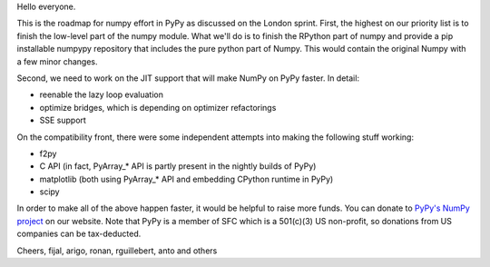
Hello everyone.

This is the roadmap for numpy effort in PyPy as discussed on the London sprint.
First, the highest on our priority list is to finish the low-level part
of the numpy module. What
we'll do is to finish the RPython part of numpy and provide a pip installable
numpypy repository that includes the pure python part of Numpy. This would
contain the original Numpy with a few minor changes.

Second, we need to work on the JIT support that will make NumPy on PyPy
faster. In detail:

* reenable the lazy loop evaluation

* optimize bridges, which is depending on optimizer refactorings

* SSE support

On the compatibility front, there were some independent attempts into
making the following stuff working:

* f2py

* C API (in fact, PyArray\_* API is partly present in the nightly builds of
  PyPy)

* matplotlib (both using PyArray\_* API and embedding CPython runtime in PyPy)

* scipy

In order to make all of the above happen faster, it would be helpful to raise
more funds. You can donate to `PyPy's NumPy project`_ on our website. Note
that PyPy is a member of SFC which is a 501(c)(3) US non-profit, so donations
from US companies can be tax-deducted.

Cheers,
fijal, arigo, ronan, rguillebert, anto and others

.. _`PyPy's NumPy project`: http://pypy.org/numpydonate.html
